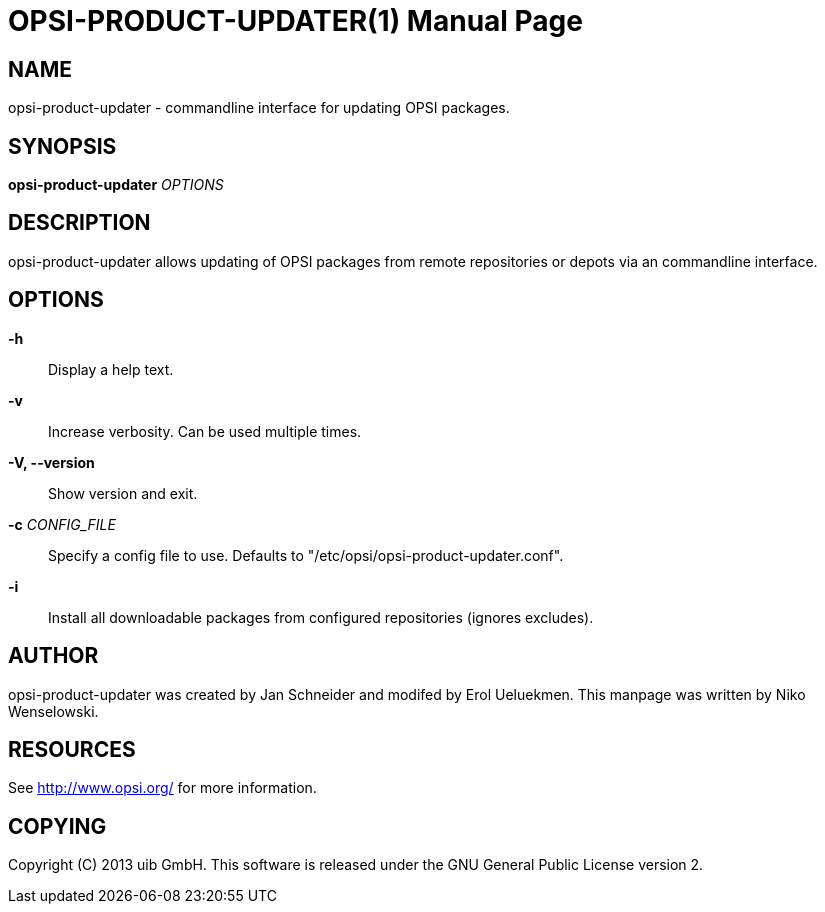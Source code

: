 OPSI-PRODUCT-UPDATER(1)
=======================
:doctype: manpage


NAME
----
opsi-product-updater - commandline interface for updating OPSI packages.


SYNOPSIS
--------
*opsi-product-updater* 'OPTIONS'


DESCRIPTION
-----------
opsi-product-updater allows updating of OPSI packages from remote repositories
or depots via an commandline interface.


OPTIONS
-------

*-h*::
Display a help text.

*-v*::
Increase verbosity. Can be used multiple times.

*-V, --version*::
Show version and exit.

*-c* 'CONFIG_FILE'::
Specify a config file to use.
Defaults to "/etc/opsi/opsi-product-updater.conf".

*-i*::
Install all downloadable packages from configured repositories (ignores excludes).


AUTHOR
------
opsi-product-updater was created by Jan Schneider and modifed by Erol Ueluekmen.
This manpage was written by Niko Wenselowski.


RESOURCES
---------
See <http://www.opsi.org/> for more information.


COPYING
-------
Copyright \(C) 2013 uib GmbH.
This software is released under the GNU General Public License version 2.
